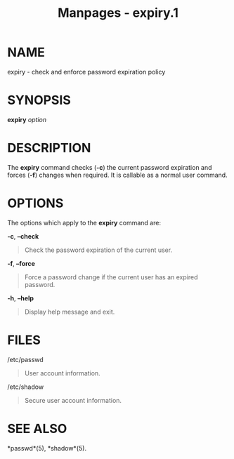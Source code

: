 #+TITLE: Manpages - expiry.1
* NAME
expiry - check and enforce password expiration policy

* SYNOPSIS
*expiry* /option/

* DESCRIPTION
The *expiry* command checks (*-c*) the current password expiration and
forces (*-f*) changes when required. It is callable as a normal user
command.

* OPTIONS
The options which apply to the *expiry* command are:

*-c*, *--check*

#+begin_quote
Check the password expiration of the current user.

#+end_quote

*-f*, *--force*

#+begin_quote
Force a password change if the current user has an expired password.

#+end_quote

*-h*, *--help*

#+begin_quote
Display help message and exit.

#+end_quote

* FILES
/etc/passwd

#+begin_quote
User account information.

#+end_quote

/etc/shadow

#+begin_quote
Secure user account information.

#+end_quote

* SEE ALSO
*passwd*(5), *shadow*(5).

